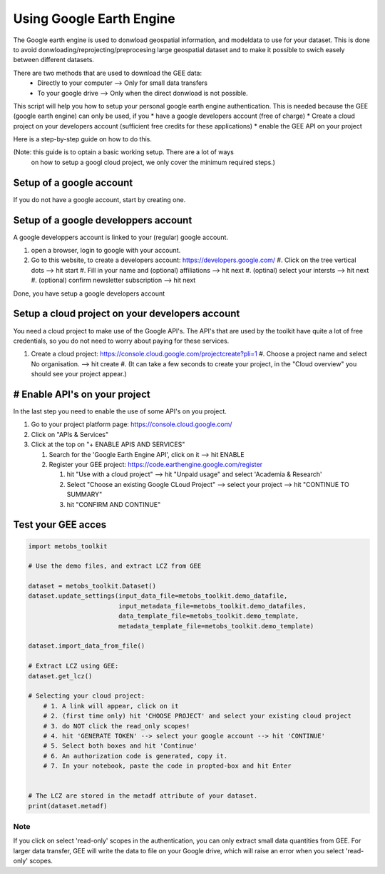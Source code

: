 ***************************
Using Google Earth Engine
***************************

The Google earth engine is used to donwload geospatial information, and modeldata
to use for your dataset. This is done to avoid donwloading/reprojecting/preprocesing large
geospatial dataset and to make it possible to swich easely between different datasets.

There are two methods that are used to download the GEE data:
    * Directly to your computer --> Only for small data transfers
    * To your google drive --> Only when the direct donwload is not possible.



This script will help you how to setup your personal google earth engine authentication.
This is needed because the GEE (google earth engine) can only be used, if you
* have a google developers account (free of charge)
* Create a cloud project on your developers account (sufficient free credits for these applications)
* enable the GEE API on your project


Here is a step-by-step guide on how to do this.

(Note: this guide is to optain a basic working setup. There are a lot of ways
 on how to setup a googl cloud project, we only cover the minimum required steps.)



Setup of a google account
==================================

If you do not have a google account, start by creating one.



Setup of a google developpers account
=============================================================================

A google developpers account is linked to your (regular) google account.

#. open a browser, login to google with your account.
#. Go to this website, to create a developers account: https://developers.google.com/
   #. Click on the tree vertical dots --> hit start
   #. Fill in your name and (optional) affiliations --> hit next
   #. (optinal) select your intersts --> hit next
   #. (optional) confirm newsletter subscription --> hit next


Done, you have setup a google developers account


Setup a cloud project on your developers account
============================================================================

You need a cloud project to make use of the Google API's. The API's that are used by
the toolkit have quite a lot of free credentials, so you do not need to worry about
paying for these services.

#. Create a cloud project: https://console.cloud.google.com/projectcreate?pli=1
   #. Choose a project name and select No organisation. --> hit create
   #. (It can take a few seconds to create your project, in the "Cloud overview" you should see your project appear.)



# Enable API's on your project
=============================================================================
In the last step you need to enable the use of some API's on you project.

#. Go to your project platform page: https://console.cloud.google.com/
#. Click on "APIs & Services"
#. Click at the top on "+ ENABLE APIS AND SERVICES"

   #. Search for the 'Google Earth Engine API', click on it --> hit ENABLE
   #. Register your GEE project: https://code.earthengine.google.com/register

      #. hit "Use with a cloud project" --> hit "Unpaid usage" and select 'Academia & Research'
      #. Select "Choose an existing Google CLoud Project" --> select your project --> hit "CONTINUE TO SUMMARY"
      #. hit "CONFIRM AND CONTINUE"



Test your GEE acces
=============================================================================

.. code-block:: python

    import metobs_toolkit

    # Use the demo files, and extract LCZ from GEE

    dataset = metobs_toolkit.Dataset()
    dataset.update_settings(input_data_file=metobs_toolkit.demo_datafile,
                            input_metadata_file=metobs_toolkit.demo_datafiles,
                            data_template_file=metobs_toolkit.demo_template,
                            metadata_template_file=metobs_toolkit.demo_template)

    dataset.import_data_from_file()

    # Extract LCZ using GEE:
    dataset.get_lcz()

    # Selecting your cloud project:
        # 1. A link will appear, click on it
        # 2. (first time only) hit 'CHOOSE PROJECT' and select your existing cloud project
        # 3. do NOT click the read_only scopes!
        # 4. hit 'GENERATE TOKEN' --> select your google account --> hit 'CONTINUE'
        # 5. Select both boxes and hit 'Continue'
        # 6. An authorization code is generated, copy it.
        # 7. In your notebook, paste the code in propted-box and hit Enter


    # The LCZ are stored in the metadf attribute of your dataset.
    print(dataset.metadf)



Note
--------
If you click on select 'read-only' scopes in the authentication, you can only
extract small data quantities from GEE. For larger data transfer, GEE will write
the data to file on your Google drive, which will raise an error when you select
'read-only' scopes.








